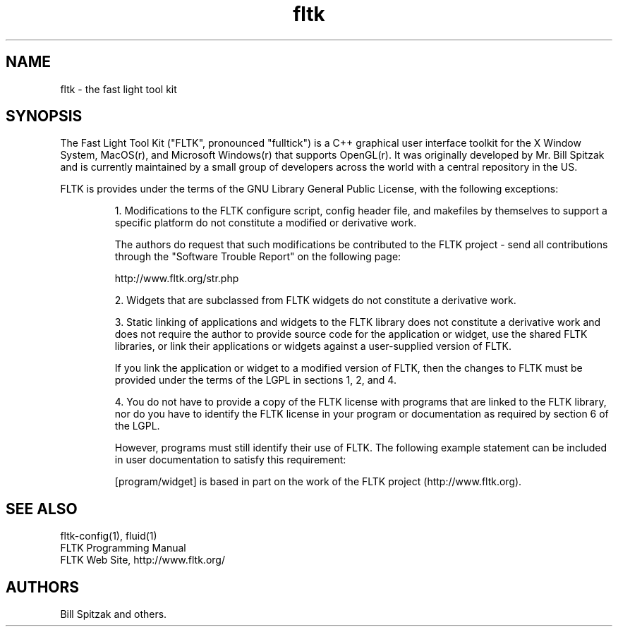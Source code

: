 .TH fltk 3 "Fast Light Tool Kit" "6 January 2002"
.SH NAME
fltk \- the fast light tool kit
.sp
.SH SYNOPSIS
The Fast Light Tool Kit ("FLTK", pronounced "fulltick") is a
C++ graphical user interface toolkit for the X Window
System, MacOS(r), and Microsoft Windows(r) that supports OpenGL(r).
It was originally developed by Mr. Bill Spitzak and is currently
maintained by a small group of developers across the world with
a central repository in the US.
.LP
FLTK is provides under the terms of the GNU Library General Public License,
with the following exceptions:
.IP
1. Modifications to the FLTK configure script, config header
file, and makefiles by themselves to support a specific platform
do not constitute a modified or derivative work.
.IP
The authors do request that such modifications be
contributed to the FLTK project - send all contributions
through the "Software Trouble Report" on the following page:
.IP
    http://www.fltk.org/str.php
.IP
2. Widgets that are subclassed from FLTK widgets do not
constitute a derivative work.
.IP
3. Static linking of applications and widgets to the FLTK
library does not constitute a derivative work and does not
require the author to provide source code for the application or
widget, use the shared FLTK libraries, or link their
applications or widgets against a user-supplied version of FLTK.
.IP
If you link the application or widget to a modified version of
FLTK, then the changes to FLTK must be provided under the terms
of the LGPL in sections 1, 2, and 4.
.IP
4. You do not have to provide a copy of the FLTK license with
programs that are linked to the FLTK library, nor do you have to
identify the FLTK license in your program or documentation as
required by section 6 of the LGPL.
.IP
However, programs must still identify their use of FLTK. The
following example statement can be included in user
documentation to satisfy this requirement:
.IP
[program/widget] is based in part on the work of the FLTK
project (http://www.fltk.org).
.SH SEE ALSO
fltk\-config(1), fluid(1)
.br
FLTK Programming Manual
.br
FLTK Web Site, http://www.fltk.org/
.SH AUTHORS
Bill Spitzak and others.
